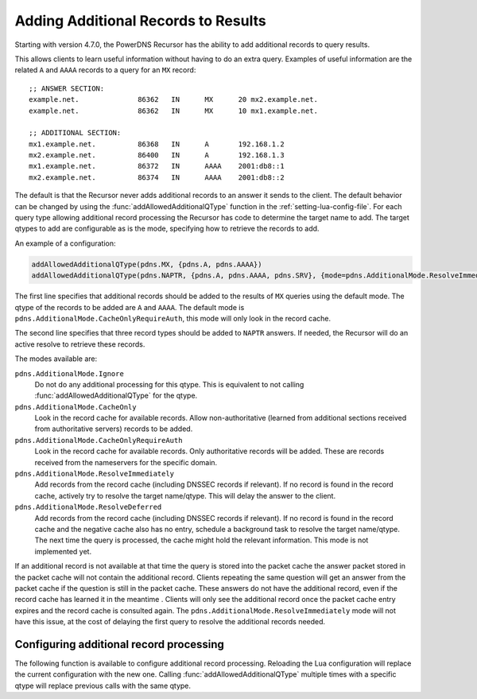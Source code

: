 .. _additionals:

Adding Additional Records to Results
====================================
Starting with version 4.7.0, the PowerDNS Recursor has the ability to add additional records to query results.

This allows clients to learn useful information without having to do an extra query.
Examples of useful information are the related ``A`` and ``AAAA`` records to a query for an ``MX`` record:

::

  ;; ANSWER SECTION:
  example.net.              86362   IN      MX      20 mx2.example.net.
  example.net.              86362   IN      MX      10 mx1.example.net.

  ;; ADDITIONAL SECTION:
  mx1.example.net.          86368   IN      A       192.168.1.2
  mx2.example.net.          86400   IN      A       192.168.1.3
  mx1.example.net.          86372   IN      AAAA    2001:db8::1
  mx2.example.net.          86374   IN      AAAA    2001:db8::2

The default is that the Recursor never adds additional records to an answer it sends to the client.
The default behavior can be changed by using the :func:`addAllowedAdditionalQType` function in the :ref:`setting-lua-config-file`.
For each query type allowing additional record processing the Recursor has code to determine the target name to add.
The target qtypes to add are configurable as is the mode, specifying how to retrieve the records to add.

An example of a configuration:

.. code-block:: Lua

  addAllowedAdditionalQType(pdns.MX, {pdns.A, pdns.AAAA})
  addAllowedAdditionalQType(pdns.NAPTR, {pdns.A, pdns.AAAA, pdns.SRV}, {mode=pdns.AdditionalMode.ResolveImmediately})

The first line specifies that additional records should be added to the results of ``MX`` queries using the default mode.
The qtype of the records to be added are ``A`` and ``AAAA``.
The default mode is ``pdns.AdditionalMode.CacheOnlyRequireAuth``, this mode will only look in the record cache.

The second line specifies that three record types should be added to ``NAPTR`` answers.
If needed, the Recursor will do an active resolve to retrieve these records.

The modes available are:

``pdns.AdditionalMode.Ignore``
  Do not do any additional processing for this qtype. This is equivalent to not calling :func:`addAllowedAdditionalQType` for the qtype.
``pdns.AdditionalMode.CacheOnly``
  Look in the record cache for available records. Allow non-authoritative (learned from additional sections received from authoritative servers) records to be added.
``pdns.AdditionalMode.CacheOnlyRequireAuth``
  Look in the record cache for available records. Only authoritative records will be added. These are records received from the nameservers for the specific domain.
``pdns.AdditionalMode.ResolveImmediately``
  Add records from the record cache (including DNSSEC records if relevant). If no record is found in the record cache, actively try to resolve the target name/qtype. This will delay the answer to the client.
``pdns.AdditionalMode.ResolveDeferred``
  Add records from the record cache (including DNSSEC records if relevant). If no record is found in the record cache and the negative cache also has no entry, schedule a background task to resolve the target name/qtype. The next time the query is processed, the cache might hold the relevant information. This mode is not implemented yet.

If an additional record is not available at that time the query is stored into the packet cache the answer packet stored in the packet cache will not contain the additional record.
Clients repeating the same question will get an answer from the packet cache if the question is still in the packet cache.
These answers do not have the additional record, even if the record cache has learned it in the meantime .
Clients will only see the additional record once the packet cache entry expires and the record cache is consulted again.
The ``pdns.AdditionalMode.ResolveImmediately`` mode will not have this issue, at the cost of delaying the first query to resolve the additional records needed.

Configuring additional record processing
----------------------------------------

The following function is available to configure additional record processing.
Reloading the Lua configuration will replace the current configuration with the new one.
Calling  :func:`addAllowedAdditionalQType` multiple times with a specific qtype will replace previous calls with the same qtype.

.. function:: addAllowedAdditionalQType(qtype, targets [, options ]))

  .. versionadded:: 4.7.0

  Allow additional processing for ``qtype``.

  :param int qtype:  the qtype number to enable additional record processing for. Supported are: ``pdns.MX``, ``pdns.SRV``, ``pdns.SVCB``, ``pdns.HTTPS`` and ``pdns.NAPTR``.
  :param targets: the target qtypes to look for when adding the additionals. For example ``{pdns.A, pdns.AAAA}``.
  :type targets: list of qtype numbers
  :param table options: a table of options. Currently the only option is ``mode`` having an integer value. For the available modes, see above. If no mode is specified, the default ``pdns.AdditionalMode.CacheOnlyRequireAuth`` mode is used.


